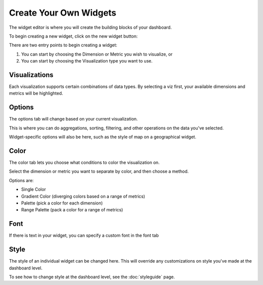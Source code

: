 Create Your Own Widgets
=======================

The widget editor is where you will create the building blocks of your dashboard.

To begin creating a new widget, click on the new widget button: |newwidget|


.. |newwidget| image:: newwidget.png


There are two entry points to begin creating a widget:

1. You can start by choosing the Dimension or Metric you wish to visualize, or
2. You can start by choosing the Visualization type you want to use.


.. image:: blankeditor.png


Visualizations
~~~~~~~~~~~~~~

.. image:: vizzes.png


Each visualization supports certain combinations of data types. By selecting a viz first, your available dimensions and metrics will be highlighted.



Options
~~~~~~~~~~

The options tab will change based on your current visualization.

This is where you can do aggregations, sorting, filtering, and other operations on the data you've selected.

Widget-specific options will also be here, such as the style of map on a geographical widget.


Color
~~~~~~

The color tab lets you choose what conditions to color the visualization on.

Select the dimension or metric you want to separate by color, and then choose a method.

Options are:

+ Single Color
+ Gradient Color (diverging colors based on a range of metrics)
+ Palette (pick a color for each dimension)
+ Range Palette (pack a color for a range of metrics)

.. image:: rangepalette.png


Font
~~~~~

If there is text in your widget, you can specify a custom font in the font tab


Style
~~~~~~~~

The style of an individual widget can be changed here. This will override any customizations on style you've made at the dashboard level.

To see how to change style at the dashboard level, see the :doc:`styleguide` page.